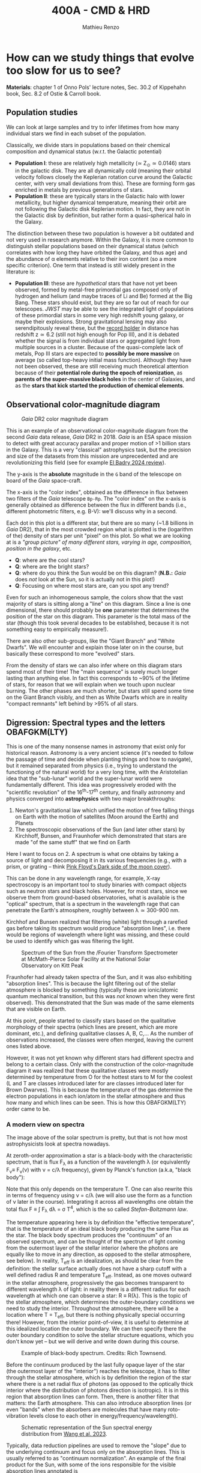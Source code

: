 #+title: 400A - CMD & HRD
#+author: Mathieu Renzo
#+email: mrenzo@arizona.edu

* How can we study things that evolve too slow for us to see?
*Materials*: chapter 1 of Onno Pols' lecture notes, Sec. 30.2 of
Kippehahn book, Sec. 8.2 of Ostie & Carroll book.

** Population studies
We can look at large samples and try to infer lifetimes from how many
individual stars we find in each subset of the population.

Classically, we divide stars in populations based on their chemical
composition and dynamical status (w.r.t. the Galactic potential)

 - *Population I*: these are relatively high metallicity (\simeq Z_{\odot}\simeq
   0.0146) stars in the galactic disk. They are all dynamically cold
   (meaning their orbital velocity follows closely the Keplerian
   rotation curve around the Galactic center, with very small
   deviations from this). These are forming form gas enriched in
   metals by previous generations of stars.
 - *Population II*: these are typically stars in the Galactic halo with
   lower metallicity, but higher dynamical temperature, meaning their
   orbit are not following the Galactic disk Keplerian motion. In
   fact, they are not in the Galactic disk by definition, but rather
   form a quasi-spherical halo in the Galaxy.

The distinction between these two population is however a bit outdated
and not very used in research anymore. Within the Galaxy, it is more
common to distinguish stellar populations based on their dynamical
status (which correlates with how long they have orbited the Galaxy,
and thus age) and the abundance of \alpha elements relative to their iron
content (so a more specific criterion). One term that instead is still
widely present in the literature is:

 - *Population III*: these are /hypothetical/ stars that have not yet been
   observed, formed by metal-free primordial gas composed only of
   hydrogen and helium (and maybe traces of Li and Be) formed at the
   Big Bang. These stars should exist, but they are so far out of
   reach for our telescopes. /JWST/ may be able to see the integrated
   light of populations of these primordial stars in some very high
   redshift young galaxy, or maybe their explosions. Strong
   gravitational lensing may also serendipitously reveal these, but
   the [[https://ui.adsabs.harvard.edu/abs/2022ApJ...940L...1W/abstract][record holder]] in distance has redshift z\simeq6.2 (still not high
   enough for Pop III), and it is debated whether the signal is from
   individual stars or aggregated light from multiple sources in a
   cluster. Because of the quasi-complete lack of metals, Pop III
   stars are expected to *possibly be more massive* on average (so
   called top-heavy initial mass function). Although they have not
   been observed, these are still receiving much theoretical attention
   because of their *potential role during the epoch of reionization*,
   as *parents of the super-massive black holes* in the center of
   Galaxies, and as the *stars that kick started the production of
   chemical elements*.

** Observational color-magnitude diagram

#+CAPTION: /Gaia/ DR2 color magnitude diagram
#+ATTR_HTML: :width 100%
#+ATTR_HTML: :alt [[https://sci.esa.int/web/gaia/-/60198-gaia-hertzsprung-russell-diagram][Gaia DR2 CMD]]
[[./images/Gaia_DR2_HRD_Gaia.png]]

This is an example of an observational color-magnitude diagram from
the second /Gaia/ data release, /Gaia/ DR2 in 2018. /Gaia/ is an ESA space
mission to detect with great accuracy parallax and proper motion of >1
billion stars in the Galaxy. This is a very "classical" astrophysics
task, but the precision and size of the datasets from this mission are
unprecedented and are revolutionizing this field (see for example [[https://ui.adsabs.harvard.edu/abs/2024NewAR..9801694E/abstract][El
Badry 2024 review]]).

The y-axis is the *absolute* magnitude in the =G= band of the telescope on
board of the /Gaia/ space-craft.

The x-axis is the "color index", obtained as the difference in flux
between two filters of the /Gaia/ telescope =Bp-Rp=. The "color index" on
the x-axis is generally obtained as difference between the flux in
different bands (i.e., different photometric filters, e.g. B-V): we'll
discuss why in a second.

Each dot in this plot is a different star, but there are so many (~1.8
billions in /Gaia/ DR2), that in the most crowded region what is plotted
is the (logarithm of the) density of stars per unit "pixel" on this
plot. So what we are looking at is a /"group picture" of many different
stars, varying in age, composition, position in the galaxy/, etc.

:Questions:
 - *Q*: where are the cool stars?
 - *Q*: where are the bright stars?
 - *Q*: where do you think the Sun would be on this diagram? (*N.B.:* /Gaia/
   does /not/ look at the Sun, so it is actually not in this plot!)
 - *Q*: Focusing on where most stars are, can you spot any trend?
:end:

Even for such an inhomogeneous sample, the colors show that the vast
majority of stars is sitting along a "line" on this diagram. Since a
line is one dimensional, there should probably be *one* parameter that
determines the position of the star on this diagram. This parameter is
the total mass of the star (though this took several decades to be
established, because it is not something easy to empirically
measure!).

There are also other sub-groups, like the "Giant Branch" and "White
Dwarfs". We will encounter and explain those later on in the course,
but basically these correspond to more "evolved" stars.

From the density of stars we can also infer where on this diagram
stars spend most of their time! The "main sequence" is surely much
longer lasting than anything else. In fact this corresponds to ~90% of
the lifetime of stars, for reason that we will explain when we touch
upon nuclear burning. The other phases are much shorter, but stars
still spend some time on the Giant Branch visibly, and then as White
Dwarfs which are in reality "compact remnants" left behind by >95% of
all stars.

** Digression: Spectral types and the letters OBAFGKM(LTY)

This is one of the many nonsense names in astronomy that exist only
for historical reason. Astronomy is a very ancient science (it's
needed to follow the passage of time and decide when planting things
and how to navigate), but it remained separated from physics (i.e.,
trying to understand the functioning of the natural world) for a very
long time, with the Aristotelian idea that the "sub-lunar" world and
the super-lunar world were fundamentally different. This idea was
progressively eroded with the "scientific revolution" of the
16^{th}-17^{th} century, and finally astronomy and physics converged into
*astrophysics* with two major breakthroughs:

1. Newton's gravitational law which unified the motion of free falling
   things on Earth with the motion of satellites (Moon around the
   Earth) and Planets
2. The spectroscopic observations of the Sun (and later other stars)
   by Kirchhoff, Bunsen, and Fraunhofer which demonstrated that stars
   are made "of the same stuff" that we find on Earth

Here I want to focus on 2. A spectrum is what one obtains by taking a
source of light and decomposing it in its various frequencies (e.g.,
with a prism, or grating -- think [[https://en.wikipedia.org/wiki/The_Dark_Side_of_the_Moon#/media/File:Dark_Side_of_the_Moon.png][Pink Floyd's Dark side of the moon
cover]]).

This can be done in any wavelength range, for example, X-ray
spectroscopy is an important tool to study binaries with compact
objects such as neutron stars and black holes. However, for most
stars, since we observe them from ground-based observatories, what is
available is the "optical" spectrum, that is a spectrum in the
wavelength rage that can penetrate the Earth's atmosphere, roughly
between \lambda\simeq300-900 nm.


Kirchhof and Bunsen realized that filtering (white) light through a
rarefied gas before taking its spectrum would produce "absorption
lines", i.e. there would be regions of wavelength where light was
missing, and these could be used to identify which gas was filtering
the light.

#+CAPTION: Spectrum of the Sun from the /Fourier Transform Spectrometer at McMath-Pierce Solar Facility at the National Solar Observatory on Kitt Peak
#+ATTR_HTML: :width 100%
#+ATTR_HTML: :alt Solar spectrum
[[./images/solar-spectrum.jpg]]

Fraunhofer had already taken spectra of the Sun, and it was also
exhibiting "absorption lines". This is because the light filtering out
of the stellar atmosphere is blocked by something (typically these are
ionic/atomic quantum mechanical transition, but this was /not/ known
when they were first observed). This demonstrated that the Sun was
made of the same elements that are visible on Earth.

At this point, people started to classify stars based on the
qualitative morphology of their spectra (which lines are present,
which are more dominant, etc.), and defining qualitative classes A, B,
C,... As the number of observations increased, the classes were often
merged, leaving the current ones listed above.

However, it was not yet known why different stars had different
spectra and belong to a certain class. Only with the construction of
the color-magnitude diagram it was realized that these qualitative
classes were mostly determined by temperature from O for the hottest
stars to M for the coolest (L and T are classes introduced later for
are classes introduced later for Brown Dwarves). This is because the
temperature of the gas determine the electron populations in each
ion/atom in the stellar atmosphere and thus how many and which lines
can be seen. This is how this OBAFGKM(LTY) order came to be.

*** A modern view on spectra
The image above of the solar spectrum is pretty, but that is not how
most astrophysicists look at spectra nowadays.

At zeroth-order approximation a star is a black-body with the
characteristic spectrum, that is flux F_{\lambda} as a function of the
wavelength \lambda (or equivalently F_{\nu}\equiv F_{\nu}(\nu) with \nu =
c/\lambda frequency), given by Planck's function (a.k.a, "black body"):

#+begin_latex
\begin{equation}
F_{\lambda} d\lambda = \frac{2\pi
hc^{2}}{\lambda^{5}}\frac{d\lambda}{e^{hc/\lambda k_{B} T} -1}
\end{equation}
#+end_latex

Note that this only depends on the temperature T. One can also rewrite
this in terms of frequency using \nu = c/\lambda (we will also use the form as
a function of \nu later in the course). Integrating it across all
wavelengths one obtain the total flux F \equiv \int F_{\lambda} d\lambda = \sigma
T^{4}, which is the so called /Stefan-Boltzmann law/.

The temperature appearing here is by definition the "effective
temperature", that is the temperature of an ideal black body producing
the same Flux as the star. The black body spectrum produces the
"continuum" of an observed spectrum, and can be thought of the
spectrum of light coming from the outermost layer of the stellar
interior (where the photons are equally like to move in any direction,
as opposed to the stellar atmosphere, see below). In reality, T_{eff} is
an idealization, as should be clear from the definition: the stellar
surface actually does not have a sharp cutoff with a well defined
radius R and temperature T_{eff}. Instead, as one moves outward in the
stellar atmosphere, progressively the gas becomes transparent to
different wavelength \lambda of light: in reality there is a different
radius for each wavelength at which one can observe a star: R \equiv R(\lambda).
This is the topic of the stellar atmosphere, which determines the
outer-boundary conditions we need to study the interior. Throughout
the atmosphere, there will be a location where T = T_{eff}, but there is
nothing physically special occurring there! However, from the interior
point-of-view, it is useful to determine at this idealized location
the outer boundary. We can then specify there the outer boundary
condition to solve the stellar structure equations, which you don't
know yet -- but we will derive and write down during this course.


#+CAPTION: Example of black-body spectrum. Credits: Rich Townsend.
#+ATTR_HTML: :width 50%
[[./images/Blackbody.png]]


Before the continuum produced by the last fully opaque layer of the
star (the outermost layer of the "interior") reaches the telescope, it
has to filter through the stellar atmosphere, which is by definition
the region of the star where there is a net radial flux of photons (as
opposed to the optically thick interior where the distribution of
photons direction is isotropic). It is in this region that absorption
lines can form. Then, there is another filter that matters: the Earth
atmosphere. This can also introduce absorption lines (or even "bands"
when the absorbers are molecules that have many roto-vibration levels
close to each other in energy/frequency/wavelength).

#+CAPTION: Schematic representation of the Sun spectral energy distribution from [[https://www.sciencedirect.com/science/article/pii/B9780443187865000020?via%3Dihub][Wang et al. 2023]].
#+ATTR_HTML: :width 100%
[[./images/sun-SED.jpg]]

Typically, data reduction pipelines are used to remove the "slope" due
to the underlying continuum and focus only on the absorption lines.
This is usually referred to as "continuum normalization". An example
of the final product for the Sun, with some of the ions responsible
for the visible absorption lines annotated is

#+CAPTION: Example of reduced (portion of the) solar spectrum modified from [[https://ui.adsabs.harvard.edu/abs/2021ApJ...919..100V/abstract][Vejar et al. 2021]]
#+ATTR_HTML: :width 100%
[[./images/sun-normalized.png]]


Note the wavelength ranges, they are varying widely from plot to plot.
This is partly because different wavelength regions require different
instruments and data reduction techniques (from \gamma rays to radio even
the typical units use vary depending on historic and/or engineering
choices).

*N.B.:* for an element =X= (e.g., H, He, Li, ...,C, N, Si, Fe, F, ...) the
neutral ion is usually indicated with =XI= (so HI is hydrogen with one
electron bound, HeI is a helium atom with its two electrons), the
first ionization stage - meaning one electron is missing -  is
indicated with =XII= (e.g., HII is hydrogen once ionized, that is a
proton without an electron, HeII is a helium ion with two protons, two
neutrons and one electron only, etc...), and so forth. This is the
convention used in the figure above, where SiI is neutral silicon, FeI
is neutral iron, FeII is once ionized iron, etc.

:Question:
- *Q*: Do the units in all these plots match?
:end:

*** Relation with colors
On the /Gaia/ color-magnitude diagram, the color index and both the spectral
types and effective temperature are all on the x-axis (bottom and top,
respectively). How are these related?

Depending on T_{eff}, the maximum flux of a black body (i.e., of the
"continuum") shifts in wavelength, something known as "Wien's
displacement law": \lambda_{max}\prop 1/T, the higher the temperature the
shorter the wavelength of the maximum flux. This in turn means that
the change in T_{eff} translates in a change in the "color" of the star,
because the wavelengths around \lambda_{max} will dominate the perception of
the star (in naked eye observations).

This can further be formalized by defining a "color index" as the
difference in flux between different photometric bands. Each band has
a transmission function T(\lambda) which is non-zero over a certain
wavelength range, for example these are the bands from /Gaia/'s
telescope used to make the diagram above:

#+CAPTION:The coloured lines in the figure show the transmission function T(\lambda) of the G, G_{BP} and G_{RP} passbands (green: G; blue: G_{BP}; red: G_{RP}), defining the Gaia EDR3 photometric system. The thin, grey lines show the nominal, pre-launch passbands published in Jordi et al. 2010, used for Gaia DR1. Credits: ESA/Gaia/DPAC, P. Montegriffo, F. De Angeli, M. Bellazzini, E. Pancino, C. Cacciari, D. W. Evans, and CU5/PhotPipe team.
#+ATTR_HTML: :width 100%
#+ATTR_HTML: :alt https://www.cosmos.esa.int/web/gaia/edr3-passbands
[[./images/GaiaEDR3_ExtPhotSystem.png]]


Thus, each band probes a different wavelength region, and the
difference between two bands probes the slope of the continuum, which
depends only on the effective temperature, since by definition the
shape of the specific flux (per unit wavelength) F_{\lambda} is a black
body distribution.

** Theoretical Hertzsprung-Russel diagram

Let's get back to the main topic of the lecture, color-magnitude and
Hertzsprung-Russel diagrams. The /Gaia/ color-magnitude diagram on the
top shows on the right y-axis and top x-axis the quantities that
typically stellar modelers use, effective temperature (T_{eff}) on the
x-axis and luminosity L on the y-axis.

The effective temperature is defined as the temperature of a
black-body with the same energy flux as the surface of the star.

By dimensional analysis the integrated flux F=\int F_{\lambda} d\lambda has
units of energy per unit time and area: [E]/[t][A]. We also know that
the stellar luminosity is the amount of energy lost (to photons) per
unit time by the stellar surface. Assuming that the star is a sphere
(a good approximation in absence of perturbing factors such as
magnetic fields, companion stars, or fast rotation, since these are
self-gravitating objects and gravity is a central force), we can thus
write F = L/(stellar surface) = L/(4\pi R^{2}) and putting this together
with Stefan-Boltzmann's law we finally arrive at L=4\pi R^{2} \sigma T_{eff}^{4},
with R the radius of the star, \sigma=2\pi^{5} k_{B}^{4}/15c^{2}h^{3} Stefan-Boltzmann
constant (k_{B} is the Boltzmann constant, c the speed of light, and h is
Planck's constant).

We can then use these same axes to plot not a collection of different
stars at a given point in time, like in the plot from /Gaia/ above, but
instead if we have a model of how a star evolves (which is what we
want to develop in this course), then we can plot one star as a
function of time! This is necessarily a "theoretical" plot: stellar
timescales are typically so long, that one human life is not
sufficient to observe a star moving through such a plot.

The following is an example of HR diagram for a 15M_{\odot} star from
zero age main sequence (roughly when most of its luminosity is
provided by Hydrogen burning in the core) to the onset of
core-collapse and thus the point where it will go supernova.

#+CAPTION: Hertzsprung-Russell diagram of a 15M_{\odot} stellar model from [[https://www.as.arizona.edu/~mrenzo/materials/Thesis/Renzo_MSc_thesis.pdf][Renzo 2015]]. Note that this is the evolution of *one* star throughout time!
#+ATTR_HTML: :width 100%
#+ATTR_HTML: :alt 15M_{\odot} single stellar evolution track
[[./images/15Msun_thesis.png]]

:Questions:
- *Q*: on this diagram, how does a line for stars at constant radius
  look like?
:end:

** Putting the two together

One can also overplot theoretical tracks from computer-simulated
stellar models and observed samples to infer physical properties of
the observed stars.

*** Example: cluster with isochrone

[[https://www.youtube.com/watch?v=PsS80huL47c][This video]] shows how /HST/ observations of the Globular cluster \Omega
Centauri can be sorted in color and magnitude to create...a
color-magnitude diagram, where all the stars end up along an
isochrone.

An *isochrone* (from iso = "same" + chronos = "time") is the locus of
points occupied by a population of different stars at a given time.
Typically these are used in analyzing clusters, which are in first
approximation co-eval population of stars with the same composition.
Fitting theoretical isochrones (obtained combining many stellar
models of individual stars) is one of the ways in which one can
determine the age of a cluster.

Note that in the first color-magnitude diagram shown above from /Gaia/
DR2 there are no isochrones: that diagram represents all stars
observed across the Galaxy in /Gaia/ DR2, they have very different ages
from each other, and that's why isochrones there would not be very
informative.

Typically isochrones are used on the color-magnitude diagram, but
nothing forbids one to make isochrones on other planes.

#+CAPTION: Example of isochrone fitting with different stellar models for /HST/ observations of the cluster NGC1818 from [[https://ui.adsabs.harvard.edu/abs/2023A%26A...670A..43W/abstract][Wang et al. 2023]]
#+ATTR_HTML: :width 100%
#+ATTR_HTML: :alt /HST/ observations of NGC1818 with isochrone fitting
[[./images/Wang_NGC1818.png]]


Clearly there is a strong correlation between magnitude and color (or
L and T_{eff}) within a co-eval population: most stars are scattered
around a line. This means there is *one single parameter* dominating the
position of stars on the CMD/HRD at least for the longest lived phase
of the evolution. That parameter is *mass* -- and we will see next time
how masses can be measured only in some special cases.

*** Example: 30 Doradus region

#+CAPTION: Color-magnitude diagram of the 30 Doradus region in the LMC overlayed with theoretical stellar tracks (solid black lines), and isochrones (dashed black lines) from [[https://www.aanda.org/10.1051/0004-6361/201833433][Schneider et al. 2018]]
#+ATTR_HTML: :width 100%
#+ATTR_HTML: :alt  VLT/FLAMES observations of 30 Doradus with theoretical stellar evolution tracks and isochrones
[[./images/30Dor_Schneider30_HRD.png]]

This is not a region where all the stars have the same age
necessarily, hence the wider distribution of stars on the HRD.

* Homework

** Make your own CMD
DEADLINE: <2024-09-12 Thu>

*** Aim
Make your own color-magnitude diagram of a selected group of stars.
This is mainly a data-visualization exercise, so try to make your
diagram as informative and useful as possible. Think of a
publication-quality plot (think of the plots shown in class, search in
the literature!), you want it to be good looking for people to want to
use it in their slides, dense in information, and the info should
possibly be layered. You will also need to write a brief paragraph of
description of what is plotted, including the source of data.

You will be using real bleeding edge data from the /Gaia/ mission and
widely used stellar models from [[https://waps.cfa.harvard.edu/MIST/][MIST]]. MIST stands for "MESA Isochrones
and Stellar Tracks": those are models computed with the same code that
is under the hood in =MESA-web= (although the configuration of the code
is most likely not the same): once again, you are going to be using
real tools used by researcher in the field! Challenges encountered in
this exercise are the kind researchers face in their everyday life!

*** Deliverables
  - Color-magnitude diagram/Hertzsprung-Russell diagram.
  - One paragraph of description (i.e., we want you to /interpret/ your
    plot, not just make it!). Make sure to include the source of the
    data, what one should see in the plot, and what it means. Take
    care in distinguishing what is observational data what is
    theoretical modeling.
  - Script to reproduce the plot (we will not run the script, but you
    should make it an habit to "show your code"). If your script has
    dependencies on other files you wrote, we want those too, but mark
    /clearly/ which file is the main one producing the script.

*** Instructions
We will use the latest data release from ESA's /Gaia/ mission, you will
be using a bleeding-edge dataset! These are publicly available in the
[[https://gea.esac.esa.int/archive/][Gaia archive]] or any of the [[https://www.cosmos.esa.int/web/gaia/data-access#PartnerDataCentres][partner data centers]].

  - Go to [[https://gea.esac.esa.int/archive/]] and select the "Search tab"
  - Select the /Gaia/ query you want to make. Feel free to experiment,
    but keep in mind that you will need to briefly explain what it is
    you plot. *Hint 1*: if you are having troubles selecting stars to
    plot based on some (astro)-physical criterion, you can rely on the
    /Gaia/ Catalog of Nearby Stars to plot all the stars within 100pc
    from the Sun described in [[https://www.aanda.org/articles/aa/full_html/2021/05/aa39498-20/aa39498-20.html][this paper]]. The catalog is available for
    download from [[https://cdsarc.cds.unistra.fr/ftp/J/A+A/649/A6/][here]] (see the [[https://cdsarc.cds.unistra.fr/ftp/J/A+A/649/A6/ReadMe][ReadMe]] for the column headers, you
    probably want to download and plot [[https://cdsarc.cds.unistra.fr/ftp/J/A+A/649/A6/table1c.csv][table1c.csv]]). *Hint 2*: you can
    find in papers the queries of the /Gaia/ database for specific
    clusters! For example the cluster NGC6231 can be found using the
    appendix A of [[https://ui.adsabs.harvard.edu/abs/2021A%26A...655A..31V/abstract][this paper]].
  - Download and, if needed, clean the data. Make sure you start with
    a manageable amount. If you want to select a cluster, you may need
    to do parallax cuts.
  - Plot the color-magnitude diagram (suggestion: G-band magnitude on
    the y-axis, BP-RP color on the x-axis).
  - download and plot a bunch of Gaia data. Make the visualization as
    clear as possible.
  - Skim [[https://ui.adsabs.harvard.edu/abs/2016ApJ...823..102C/abstract][Choi et al. 2016]] describing the MIST project (it's ok if you
    don't understand everything, you will have a much better
    understanding by the end of the semester!).
  - Use the [[https://waps.cfa.harvard.edu/MIST/][MIST web interpolator]] to over-plot isochrones on your
    plot. Note that the file you can download has extension =*.iso=, but
    it is /not/ and =iso= image file, just plain text that you can load
    and plot.
  - Use the [[https://waps.cfa.harvard.edu/MIST/][MIST web interpolator]] to over-plot evolutionary tracks.

** Suggested
To follow the next lecture, it will be helpful for you to revise
Kepler's laws, orbital, and celestial mechanics.
